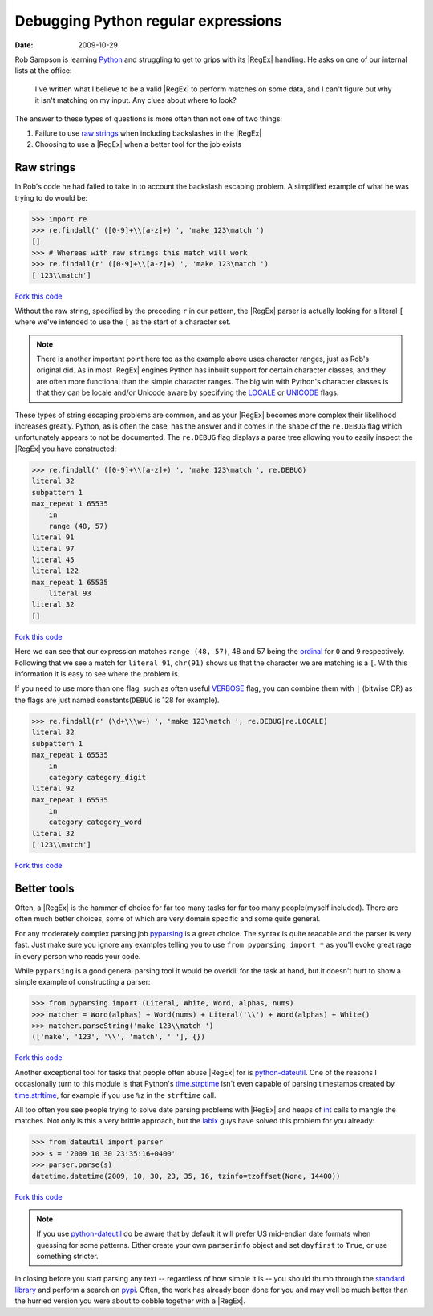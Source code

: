 Debugging Python regular expressions
====================================

:date: 2009-10-29

Rob Sampson is learning Python_ and struggling to get to grips with its
|RegEx| handling.  He asks on one of our internal lists at the office:

    I've written what I believe to be a valid |RegEx| to perform matches on
    some data, and I can't figure out why it isn't matching on my input.
    Any clues about where to look?

The answer to these types of questions is more often than not one of two things:

1. Failure to use `raw strings`_ when including backslashes in the |RegEx|

2. Choosing to use a |RegEx| when a better tool for the job exists

Raw strings
-----------

In Rob's code he had failed to take in to account the backslash escaping
problem.  A simplified example of what he was trying to do would be:

.. code-block:: pycon

    >>> import re
    >>> re.findall(' ([0-9]+\\[a-z]+) ', 'make 123\match ')
    []
    >>> # Whereas with raw strings this match will work
    >>> re.findall(r' ([0-9]+\\[a-z]+) ', 'make 123\match ')
    ['123\\match']

`Fork this code <http://gist.github.com/198015>`__

Without the raw string, specified by the preceding ``r`` in our pattern, the
|RegEx| parser is actually looking for a literal ``[`` where we've intended
to use the ``[`` as the start of a character set.

.. note::
   There is another important point here too as the example above uses
   character ranges, just as Rob's original did.  As in most |RegEx| engines
   Python has inbuilt support for certain character classes, and they are
   often more functional than the simple character ranges.  The big win with
   Python's character classes is that they can be locale and/or Unicode
   aware by specifying the LOCALE_ or UNICODE_ flags.

These types of string escaping problems are common, and as your |RegEx|
becomes more complex their likelihood increases greatly.  Python, as is often
the case, has the answer and it comes in the shape of the ``re.DEBUG`` flag
which unfortunately appears to not be documented.  The ``re.DEBUG`` flag
displays a parse tree allowing you to easily inspect the |RegEx| you have
constructed:

.. code-block:: pycon

    >>> re.findall(' ([0-9]+\\[a-z]+) ', 'make 123\match ', re.DEBUG)
    literal 32
    subpattern 1
    max_repeat 1 65535
        in
        range (48, 57)
    literal 91
    literal 97
    literal 45
    literal 122
    max_repeat 1 65535
        literal 93
    literal 32
    []

`Fork this code <http://gist.github.com/223892>`__

Here we can see that our expression matches ``range (48, 57)``, 48 and 57 being
the ordinal_ for ``0`` and ``9`` respectively.  Following that we see a match
for ``literal 91``, ``chr(91)`` shows us that the character we are matching is
a ``[``.  With this information it is easy to see where the problem is.

If you need to use more than one flag, such as often useful VERBOSE_ flag, you
can combine them with ``|`` (bitwise OR) as the flags are just named
constants(``DEBUG`` is 128 for example).

.. code-block:: pycon

    >>> re.findall(r' (\d+\\\w+) ', 'make 123\match ', re.DEBUG|re.LOCALE)
    literal 32
    subpattern 1
    max_repeat 1 65535
        in
        category category_digit
    literal 92
    max_repeat 1 65535
        in
        category category_word
    literal 32
    ['123\\match']

`Fork this code <http://gist.github.com/223893>`__

Better tools
------------

Often, a |RegEx| is the hammer of choice for far too many tasks for far too
many people(myself included).  There are often much better choices, some of
which are very domain specific and some quite general.

For any moderately complex parsing job pyparsing_ is a great choice.  The
syntax is quite readable and the parser is very fast.  Just make sure you
ignore any examples telling you to use ``from pyparsing import *`` as you'll
evoke great rage in every person who reads your code.

While ``pyparsing`` is a good general parsing tool it would be overkill for
the task at hand, but it doesn't hurt to show a simple example of
constructing a parser:

.. code-block:: pycon

    >>> from pyparsing import (Literal, White, Word, alphas, nums)
    >>> matcher = Word(alphas) + Word(nums) + Literal('\\') + Word(alphas) + White()
    >>> matcher.parseString('make 123\\match ')
    (['make', '123', '\\', 'match', ' '], {})

`Fork this code <http://gist.github.com/223894>`__

Another exceptional tool for tasks that people often abuse |RegEx| for is
python-dateutil_.  One of the reasons I occasionally turn to this module is
that Python's time.strptime_ isn't even capable of parsing timestamps created
by time.strftime_, for example if you use ``%z`` in the ``strftime`` call.

All too often you see people trying to solve date parsing problems with
|RegEx| and heaps of int_ calls to mangle the matches.  Not only is this
a very brittle approach, but the labix_ guys have solved this problem for you
already:

.. code-block:: pycon

    >>> from dateutil import parser
    >>> s = '2009 10 30 23:35:16+0400'
    >>> parser.parse(s)
    datetime.datetime(2009, 10, 30, 23, 35, 16, tzinfo=tzoffset(None, 14400))

`Fork this code <http://gist.github.com/223895>`__

.. note::
   If you use `python-dateutil`_ do be aware that by default it will prefer US
   mid-endian date formats when guessing for some patterns.  Either create your
   own ``parserinfo`` object and set ``dayfirst`` to ``True``, or use something
   stricter.

In closing before you start parsing any text -- regardless of how simple it
is -- you should thumb through the `standard library`_ and perform a search
on pypi_.  Often, the work has already been done for you and may well be much
better than the hurried version you were about to cobble together with
a |RegEx|.

.. _Python: http://www.python.org/
.. _raw strings: http://docs.python.org/tutorial/introduction.html#strings
.. _LOCALE: http://docs.python.org/library/re.html#re.LOCALE
.. _UNICODE: http://docs.python.org/library/re.html#re.LOCALE
.. _ordinal: http://docs.python.org/library/functions.html
.. _VERBOSE: http://docs.python.org/library/re.html#re.X
.. _pyparsing: http://pyparsing.wikispaces.com/
.. _python-dateutil: http://labix.org/python-dateutil
.. _time.strptime: http://docs.python.org/library/time.html#time.strptime
.. _time.strftime: http://docs.python.org/library/time.html#time.strftime
.. _int: http://docs.python.org/library/functions.html#int
.. _labix: http://labix.org/
.. _standard library: http://docs.python.org/library/
.. _pypi: http://pypi.python.org/pypi
